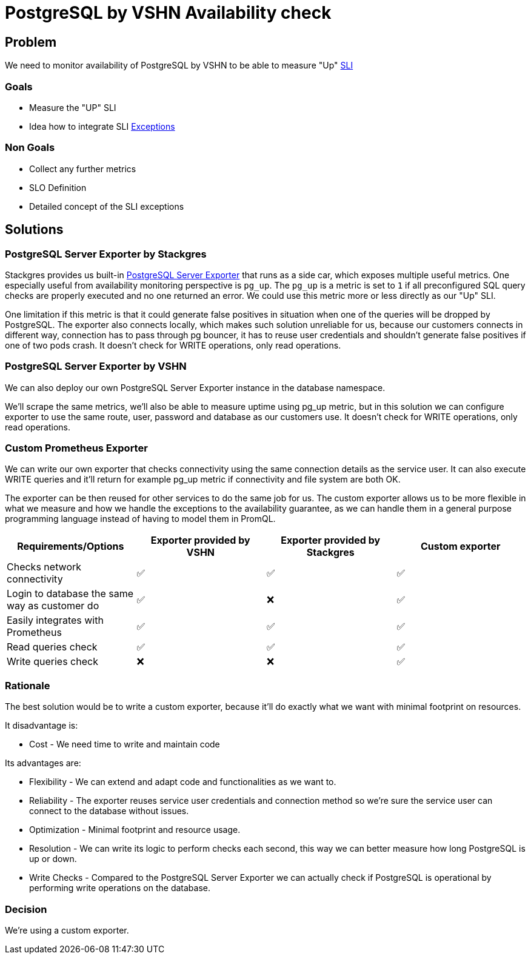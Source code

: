 = PostgreSQL by VSHN Availability check

== Problem

We need to monitor availability of PostgreSQL by VSHN to be able to measure "Up" https://products.docs.vshn.ch/products/appcat/postgresql.html#_service_level_indicator_sli[SLI]

=== Goals

* Measure the "UP" SLI
* Idea how to integrate SLI https://products.docs.vshn.ch/products/service_levels.html#_exceptions_to_availability_guarantee[Exceptions]

=== Non Goals

* Collect any further metrics
* SLO Definition
* Detailed concept of the SLI exceptions

== Solutions

=== PostgreSQL Server Exporter by Stackgres
    
Stackgres provides us built-in https://github.com/prometheus-community/postgres_exporter[PostgreSQL Server Exporter] that runs as a side car, which exposes multiple useful metrics.
One especially useful from availability monitoring perspective is `pg_up`. The `pg_up` is a metric is set to `1` if all preconfigured SQL query checks are properly executed and no one returned an error. We could use this metric more or less directly as our "Up" SLI.

One limitation if this metric is that it could generate false positives in situation when one of the queries will be dropped by PostgreSQL. 
The exporter also connects locally, which makes such solution unreliable for us, because our customers connects in different way, connection has to pass through pg bouncer, it has to reuse user credentials and shouldn't generate false positives if one of two pods crash. 
It doesn't check for WRITE operations, only read operations.

=== PostgreSQL Server Exporter by VSHN

We can also deploy our own PostgreSQL Server Exporter instance in the database namespace.

We'll scrape the same metrics, we'll also be able to measure uptime using pg_up metric, but in this solution we can configure exporter to use the same route, user, password and database as our customers use. 
It doesn't check for WRITE operations, only read operations.

=== Custom Prometheus Exporter

We can write our own exporter that checks connectivity using the same connection details as the service user. It can also execute WRITE queries and it'll return for example pg_up metric if connectivity and file system are both OK.

The exporter can be then reused for other services to do the same job for us.
The custom exporter allows us to be more flexible in what we measure and how we handle the exceptions to the availability guarantee, as we can handle them in a general purpose programming language instead of having to model them in PromQL.

[cols="1,1,1,1"]
|===
|Requirements/Options |Exporter provided by VSHN |Exporter provided by Stackgres |Custom exporter

|Checks network connectivity |✅ |✅ |✅

|Login to database the same way as customer do |✅ |❌ |✅

|Easily integrates with Prometheus |✅ |✅ |✅

|Read queries check |✅ |✅ |✅

|Write queries check |❌ |❌ |✅

|===

=== Rationale

The best solution would be to write a custom exporter, because it'll do exactly what we want with minimal footprint on resources.

It disadvantage is:

* Cost - We need time to write and maintain code

Its advantages are:

* Flexibility - We can extend and adapt code and functionalities as we want to.
* Reliability - The exporter reuses service user credentials and connection method so we're sure the service user can connect to the database without issues.
* Optimization - Minimal footprint and resource usage.
* Resolution - We can write its logic to perform checks each second, this way we can better measure how long PostgreSQL is up or down.
* Write Checks - Compared to the PostgreSQL Server Exporter we can actually check if PostgreSQL is operational by performing write operations on the database.

=== Decision

We're using a custom exporter.

